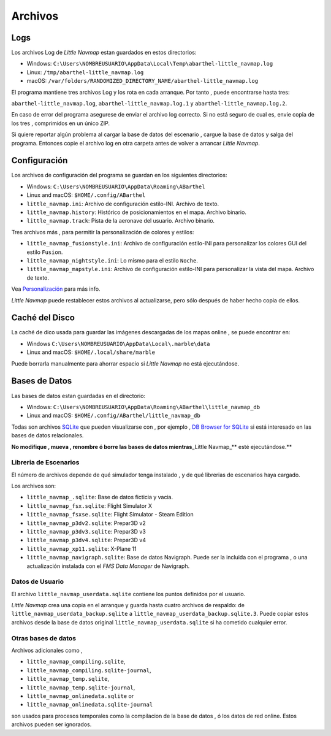 .. _files:

Archivos
--------

Logs
~~~~

Los archivos Log de *Little Navmap* estan guardados en estos
directorios:

-  Windows:
   ``C:\Users\NOMBREUSUARIO\AppData\Local\Temp\abarthel-little_navmap.log``
-  Linux: ``/tmp/abarthel-little_navmap.log``
-  macOS:
   ``/var/folders/RANDOMIZED_DIRECTORY_NAME/abarthel-little_navmap.log``

El programa mantiene tres archivos Log y los rota en cada arranque. Por
tanto , puede encontrarse hasta tres:

``abarthel-little_navmap.log``, ``abarthel-little_navmap.log.1`` y
``abarthel-little_navmap.log.2``.

En caso de error del programa asegurese de enviar el archivo log
correcto. Si no está seguro de cual es, envie copia de los tres ,
comprimidos en un único ZIP.

Si quiere reportar algún problema al cargar la base de datos del
escenario , cargue la base de datos y salga del programa. Entonces copie
el archivo log en otra carpeta antes de volver a arrancar *Little
Navmap*.

.. _configuration:

Configuración
~~~~~~~~~~~~~

Los archivos de configuración del programa se guardan en los siguientes
directorios:

-  Windows: ``C:\Users\NOMBREUSUARIO\AppData\Roaming\ABarthel``
-  Linux and macOS: ``$HOME/.config/ABarthel``

-  ``little_navmap.ini``: Archivo de configuración estilo-INI. Archivo
   de texto.
-  ``little_navmap.history``: Histórico de posicionamientos en el mapa.
   Archivo binario.
-  ``little_navmap.track``: Pista de la aeronave del usuario. Archivo
   binario.

Tres archivos más , para permitir la personalización de colores y
estilos:

-  ``little_navmap_fusionstyle.ini``: Archivo de configuración
   estilo-INI para personalizar los colores GUI del estilo ``Fusion``.
-  ``little_navmap_nightstyle.ini``: Lo mismo para el estilo ``Noche``.
-  ``little_navmap_mapstyle.ini``: Archivo de configuración estilo-INI
   para personalizar la vista del mapa. Archivo de texto.

Vea `Personalización <CUSTOMIZE.html>`__ para más info.

*Little Navmap* puede restablecer estos archivos al actualizarse, pero
sólo después de haber hecho copia de ellos.

.. _cache:

Caché del Disco
~~~~~~~~~~~~~~~

La caché de dico usada para guardar las imágenes descargadas de los
mapas online , se puede encontrar en:

-  Windows ``C:\Users\NOMBREUSUARIO\AppData\Local\.marble\data``
-  Linux and macOS: ``$HOME/.local/share/marble``

Puede borrarla manualmente para ahorrar espacio si *Little Navmap* no
está ejecutándose.

.. _databases:

Bases de Datos
~~~~~~~~~~~~~~

Las bases de datos estan guardadas en el directorio:

-  Windows:
   ``C:\Users\NOMBREUSUARIO\AppData\Roaming\ABarthel\little_navmap_db``
-  Linux and macOS: ``$HOME/.config/ABarthel/little_navmap_db``

Todas son archivos `SQLite <http://sqlite.org>`__ que pueden
visualizarse con , por ejemplo , `DB Browser for
SQLite <https://github.com/sqlitebrowser/sqlitebrowser/releases>`__ si
está interesado en las bases de datos relacionales.

**No modifique , mueva , renombre ó borre las bases de datos
mientras**\ \_Little Navmap_*\* esté ejecutándose.*\*

.. _scenery-library:

Libreria de Escenarios
^^^^^^^^^^^^^^^^^^^^^^

El número de archivos depende de qué simulador tenga instalado , y de
qué librerias de escenarios haya cargado.

Los archivos son:

-  ``little_navmap_.sqlite``: Base de datos ficticia y vacia.
-  ``little_navmap_fsx.sqlite``: Flight Simulator X
-  ``little_navmap_fsxse.sqlite``: Flight Simulator - Steam Edition
-  ``little_navmap_p3dv2.sqlite``: Prepar3D v2
-  ``little_navmap_p3dv3.sqlite``: Prepar3D v3
-  ``little_navmap_p3dv4.sqlite``: Prepar3D v4
-  ``little_navmap_xp11.sqlite``: X-Plane 11
-  ``little_navmap_navigraph.sqlite``: Base de datos Navigraph. Puede
   ser la incluida con el programa , o una actualización instalada con
   el *FMS Data Manager* de Navigraph.

.. _userdata:

Datos de Usuario
^^^^^^^^^^^^^^^^

El archivo ``little_navmap_userdata.sqlite`` contiene los puntos
definidos por el usuario.

*Little Navmap* crea una copia en el arranque y guarda hasta cuatro
archivos de respaldo: de ``little_navmap_userdata_backup.sqlite`` a
``little_navmap_userdata_backup.sqlite.3``. Puede copiar estos archivos
desde la base de datos original ``little_navmap_userdata.sqlite`` si ha
cometido cualquier error.

Otras bases de datos
^^^^^^^^^^^^^^^^^^^^

Archivos adicionales como ,

-  ``little_navmap_compiling.sqlite``,
-  ``little_navmap_compiling.sqlite-journal``,
-  ``little_navmap_temp.sqlite``,
-  ``little_navmap_temp.sqlite-journal``,
-  ``little_navmap_onlinedata.sqlite`` or
-  ``little_navmap_onlinedata.sqlite-journal``

son usados para procesos temporales como la compilacion de la base de
datos , ó los datos de red online. Estos archivos pueden ser ignorados.
